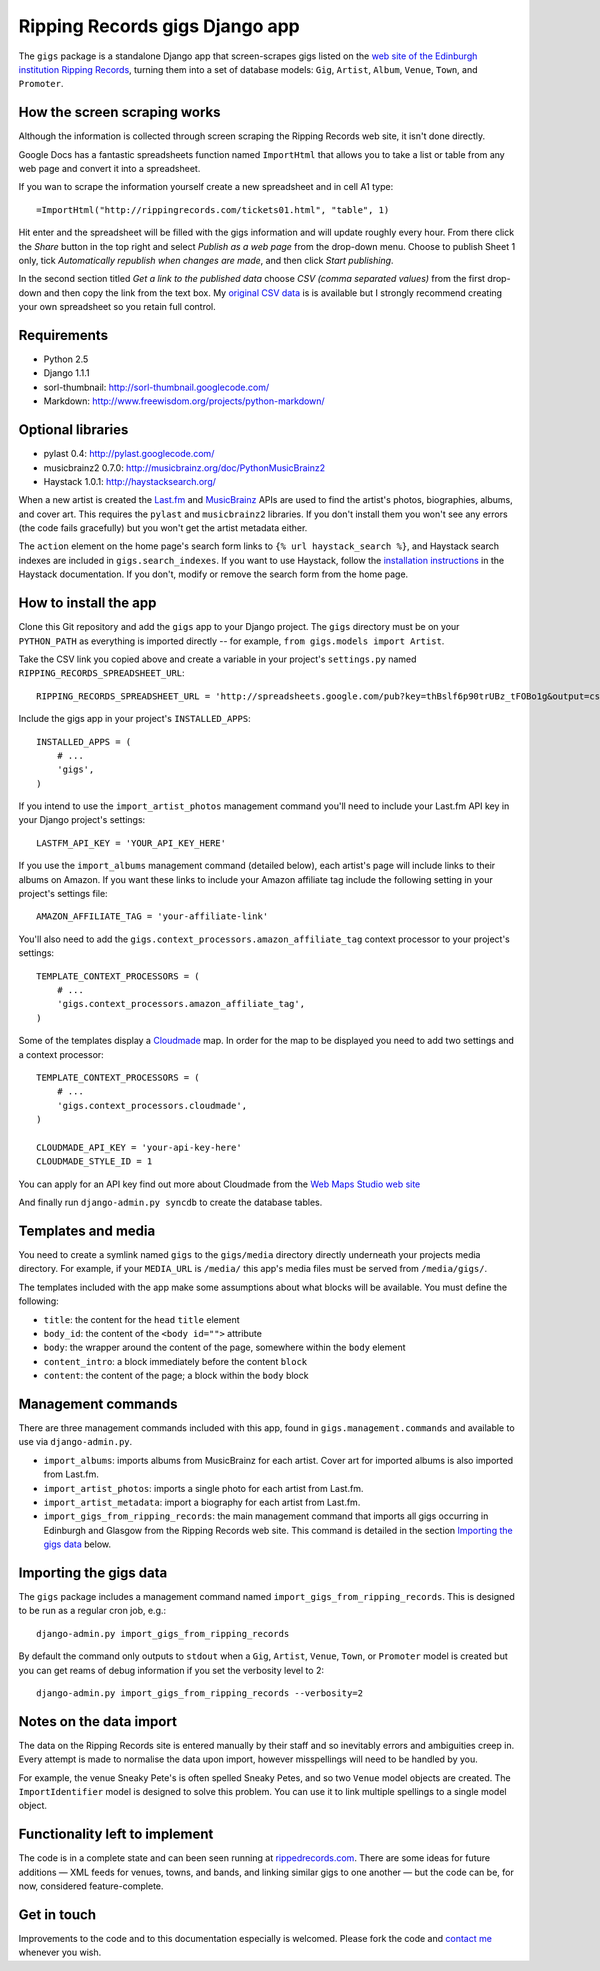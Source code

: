 ================================================================================
                         Ripping Records gigs Django app
================================================================================


The ``gigs`` package is a standalone Django app that screen-scrapes gigs listed
on the `web site of the Edinburgh institution Ripping Records`_, turning them
into a set of database models: ``Gig``, ``Artist``, ``Album``, ``Venue``,
``Town``, and ``Promoter``.

.. _web site of the Edinburgh institution Ripping Records: http://www.rippingrecords.com/tickets01.html


How the screen scraping works
===============================

Although the information is collected through screen scraping the Ripping
Records web site, it isn't done directly.

Google Docs has a fantastic spreadsheets function named ``ImportHtml`` that
allows you to take a list or table from any web page and convert it into a
spreadsheet.

If you wan to scrape the information yourself create a new spreadsheet and in
cell A1 type::

    =ImportHtml("http://rippingrecords.com/tickets01.html", "table", 1)

Hit enter and the spreadsheet will be filled with the gigs information and will
update roughly every hour.  From there click the *Share* button in the top right
and select *Publish as a web page* from the drop-down menu.  Choose to publish
Sheet 1 only, tick *Automatically republish when changes are made*, and then
click *Start publishing*.

In the second section titled *Get a link to the published data* choose
*CSV (comma separated values)* from the first drop-down and then copy the link
from the text box.  My `original CSV data`_ is is available but I strongly
recommend creating your own spreadsheet so you retain full control.

.. _original CSV data: http://spreadsheets.google.com/pub?key=thBslf6p90trUBz_tFOBo1g&output=csv


Requirements
==============

* Python 2.5
* Django 1.1.1
* sorl-thumbnail: http://sorl-thumbnail.googlecode.com/
* Markdown: http://www.freewisdom.org/projects/python-markdown/

Optional libraries
====================

* pylast 0.4: http://pylast.googlecode.com/
* musicbrainz2 0.7.0: http://musicbrainz.org/doc/PythonMusicBrainz2
* Haystack 1.0.1: http://haystacksearch.org/

When a new artist is created the `Last.fm`_ and `MusicBrainz`_ APIs are used to
find the artist's photos, biographies, albums, and cover art.  This requires the
``pylast`` and ``musicbrainz2`` libraries.  If you don't install them you won't
see any errors (the code fails gracefully) but you won't get the artist metadata
either.

.. _Last.fm: http://www.last.fm/api
.. _MusicBrainz: http://musicbrainz.org/doc/XML_Web_Service

The ``action`` element on the home page's search form links to
``{% url haystack_search %}``, and Haystack search indexes are included in
``gigs.search_indexes``.  If you want to use Haystack, follow the
`installation instructions`_ in the Haystack documentation.  If you don't,
modify or remove the search form from the home page.

.. _installation instructions: http://haystacksearch.org/docs/tutorial.html


How to install the app
========================

Clone this Git repository and add the ``gigs`` app to your Django project. The
``gigs`` directory must be on your ``PYTHON_PATH`` as everything is imported
directly -- for example, ``from gigs.models import Artist``.

Take the CSV link you copied above and create a variable in your project's
``settings.py`` named ``RIPPING_RECORDS_SPREADSHEET_URL``::

    RIPPING_RECORDS_SPREADSHEET_URL = 'http://spreadsheets.google.com/pub?key=thBslf6p90trUBz_tFOBo1g&output=csv'

Include the gigs app in your project's ``INSTALLED_APPS``::

    INSTALLED_APPS = (
        # ...
        'gigs',
    )

If you intend to use the ``import_artist_photos`` management command you'll need
to include your Last.fm API key in your Django project's settings::

  LASTFM_API_KEY = 'YOUR_API_KEY_HERE'

If you use the ``import_albums`` management command (detailed below), each
artist's page will include links to their albums on Amazon.  If you want these
links to include your Amazon affiliate tag include the following setting in your
project's settings file::

  AMAZON_AFFILIATE_TAG = 'your-affiliate-link'

You'll also need to add the ``gigs.context_processors.amazon_affiliate_tag``
context processor to your project's settings::

  TEMPLATE_CONTEXT_PROCESSORS = (
      # ...
      'gigs.context_processors.amazon_affiliate_tag',
  )

Some of the templates display a `Cloudmade`_ map.  In order for the map to be
displayed you need to add two settings and a context processor::

  TEMPLATE_CONTEXT_PROCESSORS = (
      # ...
      'gigs.context_processors.cloudmade',
  )

  CLOUDMADE_API_KEY = 'your-api-key-here'
  CLOUDMADE_STYLE_ID = 1

You can apply for an API key find out more about Cloudmade from the
`Web Maps Studio web site`_

.. _Cloudmade: http://www.cloudmade.com/
.. _Web Maps Studio web site: http://developers.cloudmade.com/projects/show/web-maps-studio

And finally run ``django-admin.py syncdb`` to create the database tables.


Templates and media
=====================

You need to create a symlink named ``gigs`` to the ``gigs/media`` directory
directly underneath your projects media directory.  For example, if your
``MEDIA_URL`` is ``/media/`` this app's media files must be served from
``/media/gigs/``.

The templates included with the app make some assumptions about what blocks will
be available.  You must define the following:

* ``title``: the content for the ``head`` ``title`` element
* ``body_id``: the content of the ``<body id="">`` attribute
* ``body``: the wrapper around the content of the page, somewhere within the
  ``body`` element
* ``content_intro``: a block immediately before the content ``block``
* ``content``: the content of the page; a block within the ``body`` block


Management commands
=====================

There are three management commands included with this app, found in
``gigs.management.commands`` and available to use via ``django-admin.py``.

* ``import_albums``: imports albums from MusicBrainz for each artist.  Cover art
  for imported albums is also imported from Last.fm.
* ``import_artist_photos``: imports a single photo for each artist from Last.fm.
* ``import_artist_metadata``: import a biography for each artist from Last.fm.
* ``import_gigs_from_ripping_records``: the main management command that imports
  all gigs occurring in Edinburgh and Glasgow from the Ripping Records web site.
  This command is detailed in the section `Importing the gigs data`_ below.


Importing the gigs data
=========================

The ``gigs`` package includes a management command named
``import_gigs_from_ripping_records``.  This is designed to be run as a regular
cron job, e.g.::

    django-admin.py import_gigs_from_ripping_records

By default the command only outputs to ``stdout`` when a ``Gig``, ``Artist``,
``Venue``, ``Town``, or ``Promoter`` model is created but you can get reams of
debug information if you set the verbosity level to 2::

    django-admin.py import_gigs_from_ripping_records --verbosity=2


Notes on the data import
==========================

The data on the Ripping Records site is entered manually by their staff and so
inevitably errors and ambiguities creep in.  Every attempt is made to normalise
the data upon import, however misspellings will need to be handled by you.

For example, the venue Sneaky Pete's is often spelled Sneaky Petes, and so two
``Venue`` model objects are created.  The ``ImportIdentifier`` model is designed
to solve this problem.  You can use it to link multiple spellings to a single
model object.


Functionality left to implement
=================================

The code is in a complete state and can been seen running at
`rippedrecords.com`_.  There are some ideas for future additions — XML feeds for
venues, towns, and bands, and linking similar gigs to one another — but the code
can be, for now, considered feature-complete.

.. _rippedrecords.com: http://www.rippedrecords.com/

Get in touch
==============

Improvements to the code and to this documentation especially is welcomed.
Please fork the code and `contact me`_ whenever you wish.

.. _contact me: http://www.flother.com/contact/
